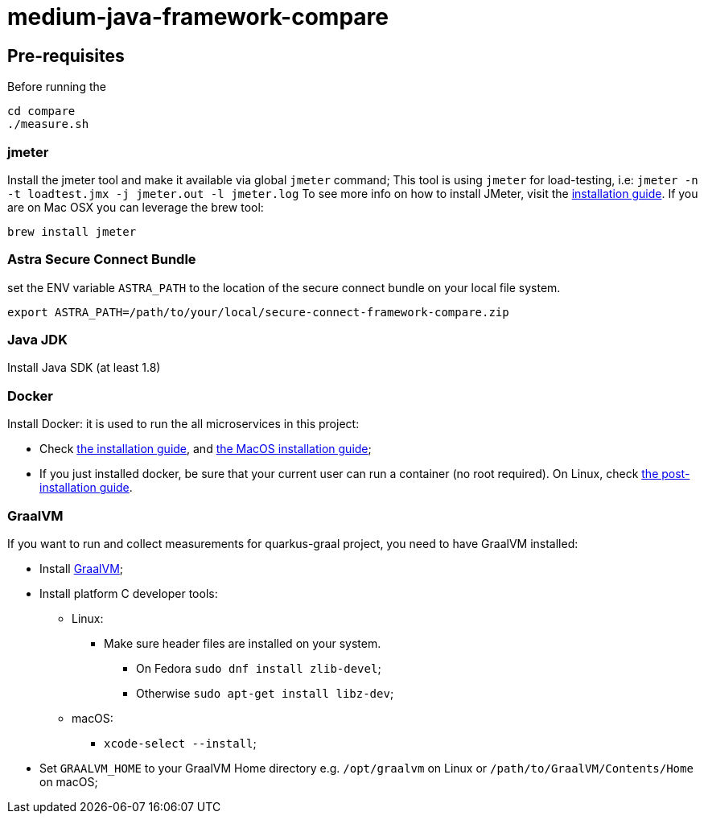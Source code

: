 = medium-java-framework-compare

== Pre-requisites

Before running the
[source,shell]
----
cd compare
./measure.sh
----

=== jmeter

Install the jmeter tool and make it available via global `jmeter` command;
This tool is using `jmeter` for load-testing, i.e: `jmeter -n -t loadtest.jmx -j jmeter.out -l jmeter.log`
To see more info on how to install JMeter, visit the link:https://jmeter.apache.org/usermanual/get-started.html#install[installation guide].
If you are on Mac OSX you can leverage the brew tool:
[source,shell]
----
brew install jmeter
----
  
=== Astra Secure Connect Bundle
set the ENV variable `ASTRA_PATH` to the location of the secure connect bundle on your local file system.
[source,shell]
----
export ASTRA_PATH=/path/to/your/local/secure-connect-framework-compare.zip 
----

=== Java JDK

Install Java SDK (at least 1.8)

=== Docker

Install Docker: it is used to run the all microservices in this project:

* Check link:https://docs.docker.com/install/[the installation guide],
and link:https://docs.docker.com/docker-for-mac/install/[the MacOS installation guide];
* If you just installed docker, be sure that your current user can run a container (no root
required). On Linux, check
link:https://docs.docker.com/install/linux/linux-postinstall/[the post-installation guide].

=== GraalVM
If you want to run and collect measurements for quarkus-graal project, you need to have GraalVM installed:

* Install link:https://quarkus.io/guides/building-native-image[GraalVM];
* Install platform C developer tools:
    ** Linux:
        *** Make sure header files are installed on your system.
            **** On Fedora `sudo dnf install zlib-devel`;
            **** Otherwise `sudo apt-get install libz-dev`;
    ** macOS:
        *** `xcode-select --install`;
* Set `GRAALVM_HOME` to your GraalVM Home directory e.g. `/opt/graalvm` on Linux or
  `/path/to/GraalVM/Contents/Home` on macOS;